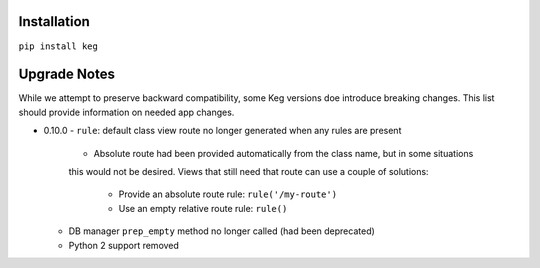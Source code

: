 Installation
============

``pip install keg``


Upgrade Notes
=============

While we attempt to preserve backward compatibility, some Keg versions doe introduce
breaking changes. This list should provide information on needed app changes.

- 0.10.0
  - ``rule``: default class view route no longer generated when any rules are present

    - Absolute route had been provided automatically from the class name, but in some situations
    this would not be desired. Views that still need that route can use a couple of solutions:

      - Provide an absolute route rule: ``rule('/my-route')``
      - Use an empty relative route rule: ``rule()``

  - DB manager ``prep_empty`` method no longer called (had been deprecated)
  - Python 2 support removed

